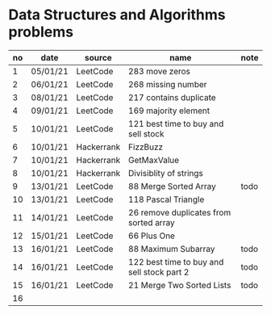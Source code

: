 * Data Structures and Algorithms problems

| no | date     | source     | name                                       | note |
|----+----------+------------+--------------------------------------------+------|
|  1 | 05/01/21 | LeetCode   | 283 move zeros                             |      |
|  2 | 06/01/21 | LeetCode   | 268 missing number                         |      |
|  3 | 08/01/21 | LeetCode   | 217 contains duplicate                     |      |
|  4 | 09/01/21 | LeetCode   | 169 majority element                       |      |
|  5 | 10/01/21 | LeetCode   | 121 best time to buy and sell stock        |      |
|  6 | 10/01/21 | Hackerrank | FizzBuzz                                   |      |
|  7 | 10/01/21 | Hackerrank | GetMaxValue                                |      |
|  8 | 10/01/21 | Hackerrank | Divisiblity of strings                     |      |
|  9 | 13/01/21 | LeetCode   | 88 Merge Sorted Array                      | todo |
| 10 | 13/01/21 | LeetCode   | 118 Pascal Triangle                        |      |
| 11 | 14/01/21 | LeetCode   | 26 remove duplicates from sorted array     |      |
| 12 | 15/01/21 | LeetCode   | 66 Plus One                                |      |
| 13 | 16/01/21 | LeetCode   | 88 Maximum Subarray                        | todo |
| 14 | 16/01/21 | LeetCode   | 122 best time to buy and sell stock part 2 | todo |
| 15 | 16/01/21 | LeetCode   | 21 Merge Two Sorted Lists                  | todo |
| 16 |          |            |                                            |      |
